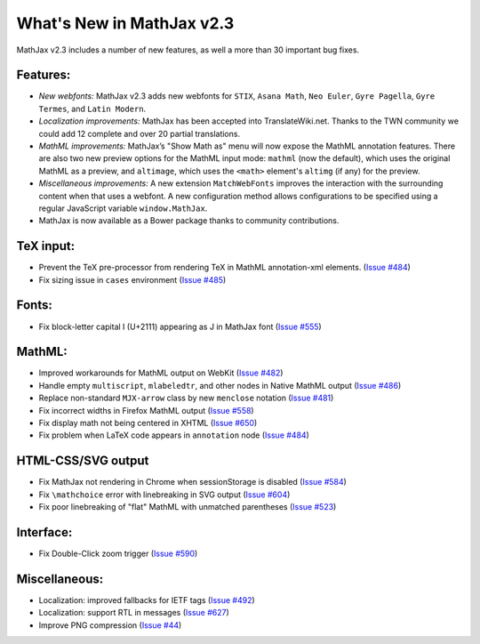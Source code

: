 .. _whats-new-2.3:

**************************
What's New in MathJax v2.3
**************************


MathJax v2.3 includes a number of new features, as well a more than 30 
important bug fixes.


Features:
=========

* *New webfonts:* MathJax v2.3 adds new webfonts for ``STIX``, ``Asana 
  Math``, ``Neo Euler``, ``Gyre Pagella``, ``Gyre Termes``, and 
  ``Latin Modern``.

* *Localization improvements:* MathJax has been accepted into 
  TranslateWiki.net. Thanks to the TWN community we could add
  12 complete and over 20 partial translations.

* *MathML improvements:* MathJax’s "Show Math as" menu will now expose
  the MathML annotation features. There are also two new preview
  options for the MathML input mode: ``mathml`` (now the default),
  which uses the original MathML as a preview, and ``altimage``, which
  uses the ``<math>`` element's ``altimg`` (if any) for the preview.

* *Miscellaneous improvements:* A new extension ``MatchWebFonts``
  improves the interaction with the surrounding content when that uses
  a webfont. A new configuration method allows configurations to be
  specified using a regular JavaScript variable ``window.MathJax``.
  
* MathJax is now available as a Bower package thanks to 
  community contributions.


TeX input:
==========

* Prevent the TeX pre-processor from rendering TeX in MathML
  annotation-xml elements.
  (`Issue #484 <https://github.com/mathjax/MathJax/issues/484>`_)
* Fix sizing issue in ``cases`` environment
  (`Issue #485 <https://github.com/mathjax/MathJax/issues/485>`_)


Fonts:
======

* Fix block-letter capital I (U+2111) appearing as J in MathJax font
  (`Issue #555 <https://github.com/mathjax/MathJax/issues/555>`_)


MathML:
=======

* Improved workarounds for MathML output on WebKit 
  (`Issue #482 <https://github.com/mathjax/MathJax/issues/482>`_)
* Handle empty ``multiscript``, ``mlabeledtr``, and other nodes in Native MathML output
  (`Issue #486 <https://github.com/mathjax/MathJax/issues/486>`_)
* Replace non-standard ``MJX-arrow`` class by new ``menclose`` notation
  (`Issue #481 <https://github.com/mathjax/MathJax/issues/481>`_)
* Fix incorrect widths in Firefox MathML output
  (`Issue #558 <https://github.com/mathjax/MathJax/issues/558>`_)
* Fix display math not being centered in XHTML
  (`Issue #650 <https://github.com/mathjax/MathJax/issues/650>`_)
* Fix problem when LaTeX code appears in ``annotation`` node
  (`Issue #484 <https://github.com/mathjax/MathJax/issues/484>`_)


HTML-CSS/SVG output
===================

* Fix MathJax not rendering in Chrome when sessionStorage is disabled
  (`Issue #584 <https://github.com/mathjax/MathJax/issues/584>`_)
* Fix ``\mathchoice`` error with linebreaking in SVG output
  (`Issue #604 <https://github.com/mathjax/MathJax/issues/604>`_)
* Fix poor linebreaking of "flat" MathML with unmatched parentheses
  (`Issue #523 <https://github.com/mathjax/MathJax/issues/523>`_)


Interface:
==========

* Fix Double-Click zoom trigger 
  (`Issue #590 <https://github.com/mathjax/MathJax/issues/590>`_)

Miscellaneous:
==============

* Localization: improved fallbacks for IETF tags
  (`Issue #492 <https://github.com/mathjax/MathJax/issues/492>`_)
* Localization: support RTL in messages
  (`Issue #627 <https://github.com/mathjax/MathJax/issues/627>`_)
* Improve PNG compression
  (`Issue #44 <https://github.com/mathjax/MathJax/issues/44>`_)
